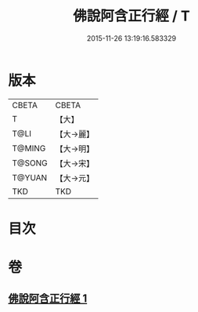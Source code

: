 #+TITLE: 佛說阿含正行經 / T
#+DATE: 2015-11-26 13:19:16.583329
* 版本
 |     CBETA|CBETA   |
 |         T|【大】     |
 |      T@LI|【大→麗】   |
 |    T@MING|【大→明】   |
 |    T@SONG|【大→宋】   |
 |    T@YUAN|【大→元】   |
 |       TKD|TKD     |

* 目次
* 卷
** [[file:KR6a0156_001.txt][佛說阿含正行經 1]]
